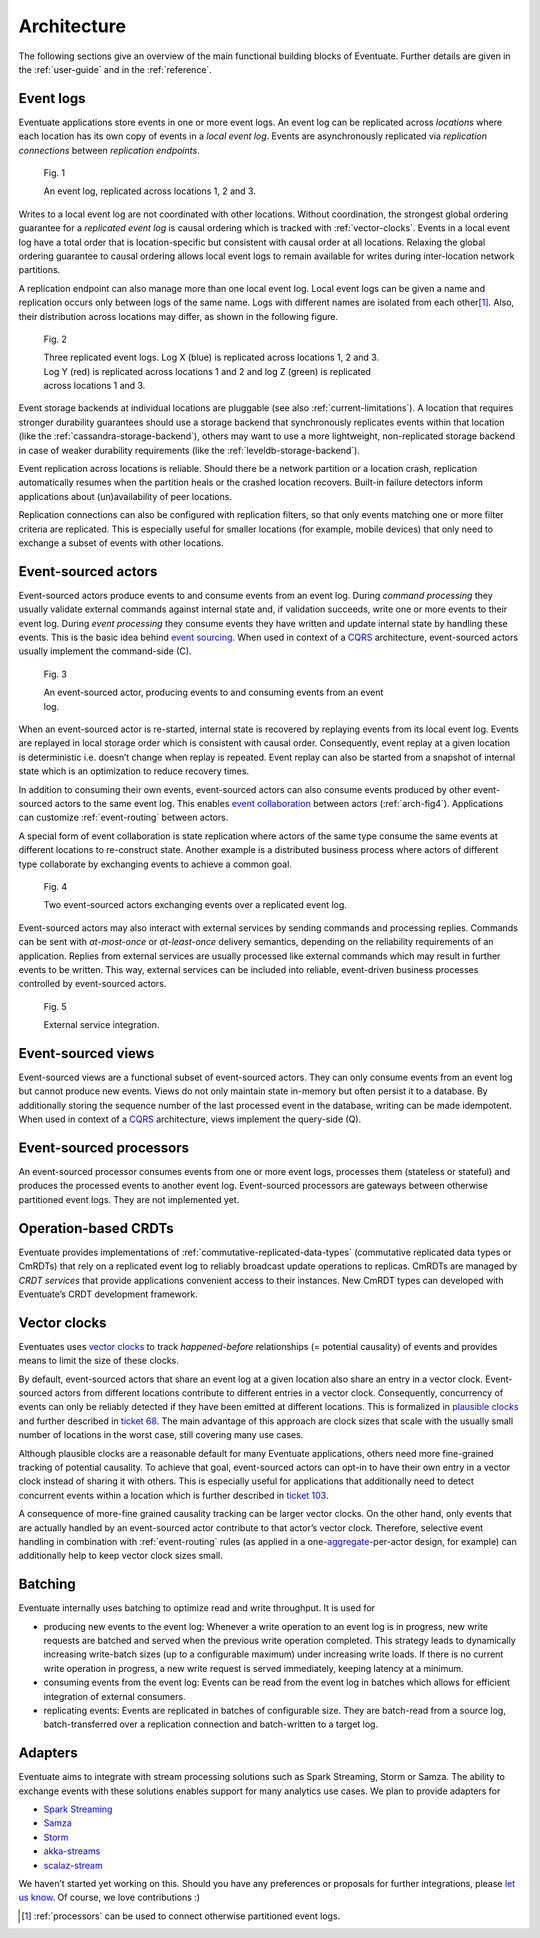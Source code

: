 .. _architecture:

------------
Architecture
------------

The following sections give an overview of the main functional building blocks of Eventuate. Further details are given in the :ref:`user-guide` and in the :ref:`reference`.

.. _event-logs:

Event logs
----------

Eventuate applications store events in one or more event logs. An event log can be replicated across *locations* where each location has its own copy of events in a *local event log*. Events are asynchronously replicated via *replication connections* between *replication endpoints*.

.. figure:: images/architecture-1.png
   :figwidth: 70%

   Fig. 1

   An event log, replicated across locations 1, 2 and 3.

Writes to a local event log are not coordinated with other locations. Without coordination, the strongest global ordering guarantee for a *replicated event log* is causal ordering which is tracked with :ref:`vector-clocks`. Events in a local event log have a total order that is location-specific but consistent with causal order at all locations. Relaxing the global ordering guarantee to causal ordering allows local event logs to remain available for writes during inter-location network partitions.

A replication endpoint can also manage more than one local event log. Local event logs can be given a name and replication occurs only between logs of the same name. Logs with different names are isolated from each other\ [#]_. Also, their distribution across locations may differ, as shown in the following figure.

.. figure:: images/architecture-2.png
   :figwidth: 70%

   Fig. 2

   Three replicated event logs. Log X (blue) is replicated across locations 1, 2 and 3. Log Y (red) is replicated across locations 1 and 2 and log Z (green) is replicated across locations 1 and 3.

Event storage backends at individual locations are pluggable (see also :ref:`current-limitations`). A location that requires stronger durability guarantees should use a storage backend that synchronously replicates events within that location (like the :ref:`cassandra-storage-backend`), others may want to use a more lightweight, non-replicated storage backend in case of weaker durability requirements (like the :ref:`leveldb-storage-backend`).

Event replication across locations is reliable. Should there be a network partition or a location crash, replication automatically resumes when the partition heals or the crashed location recovers. Built-in failure detectors inform applications about (un)availability of peer locations.

Replication connections can also be configured with replication filters, so that only events matching one or more filter criteria are replicated. This is especially useful for smaller locations (for example, mobile devices) that only need to exchange a subset of events with other locations.

.. _event-sourced-actors:

Event-sourced actors
--------------------

Event-sourced actors produce events to and consume events from an event log. During *command processing* they usually validate external commands against internal state and, if validation succeeds, write one or more events to their event log. During *event processing* they consume events they have written and update internal state by handling these events. This is the basic idea behind `event sourcing`_. When used in context of a `CQRS`_ architecture, event-sourced actors usually implement the command-side (C).

.. figure:: images/architecture-3.png
   :figwidth: 70%

   Fig. 3

   An event-sourced actor, producing events to and consuming events from an event log.

When an event-sourced actor is re-started, internal state is recovered by replaying events from its local event log. Events are replayed in local storage order which is consistent with causal order. Consequently, event replay at a given location is deterministic i.e. doesn’t change when replay is repeated. Event replay can also be started from a snapshot of internal state which is an optimization to reduce recovery times.

In addition to consuming their own events, event-sourced actors can also consume events produced by other event-sourced actors to the same event log. This enables `event collaboration`_ between actors (:ref:`arch-fig4`). Applications can customize :ref:`event-routing` between actors.

A special form of event collaboration is state replication where actors of the same type consume the same events at different locations to re-construct state. Another example is a distributed business process where actors of different type collaborate by exchanging events to achieve a common goal.

.. _arch-fig4:

.. figure:: images/architecture-4.png
   :figwidth: 70%

   Fig. 4 

   Two event-sourced actors exchanging events over a replicated event log.

Event-sourced actors may also interact with external services by sending commands and processing replies. Commands can be sent with *at-most-once* or *at-least-once* delivery semantics, depending on the reliability requirements of an application. Replies from external services are usually processed like external commands which may result in further events to be written. This way, external services can be included into reliable, event-driven business processes controlled by event-sourced actors.

.. figure:: images/architecture-5.png
   :figwidth: 70%

   Fig. 5

   External service integration.

Event-sourced views
-------------------

Event-sourced views are a functional subset of event-sourced actors. They can only consume events from an event log but cannot produce new events. Views do not only maintain state in-memory but often persist it to a database. By additionally storing the sequence number of the last processed event in the database, writing can be made idempotent. When used in context of a `CQRS`_ architecture, views implement the query-side (Q).

.. _processors:

Event-sourced processors
------------------------

An event-sourced processor consumes events from one or more event logs, processes them (stateless or stateful) and produces the processed events to another event log. Event-sourced processors are gateways between otherwise partitioned event logs. They are not implemented yet.

.. _operation-based-crdts:

Operation-based CRDTs
---------------------

Eventuate provides implementations of :ref:`commutative-replicated-data-types` (commutative replicated data types or CmRDTs) that rely on a replicated event log to reliably broadcast update operations to replicas. CmRDTs are managed by *CRDT services* that provide applications convenient access to their instances. New CmRDT types can developed with Eventuate’s CRDT development framework.

.. _vector-clocks:

Vector clocks
-------------

Eventuates uses `vector clocks`_ to track *happened-before* relationships (= potential causality) of events and provides means to limit the size of these clocks. 

By default, event-sourced actors that share an event log at a given location also share an entry in a vector clock. Event-sourced actors from different locations contribute to different entries in a vector clock. Consequently, concurrency of events can only be reliably detected if they have been emitted at different locations. This is formalized in `plausible clocks`_ and further described in `ticket 68`_. The main advantage of this approach are clock sizes that scale with the usually small number of locations in the worst case, still covering many use cases.

Although plausible clocks are a reasonable default for many Eventuate applications, others need more fine-grained tracking of potential causality. To achieve that goal, event-sourced actors can opt-in to have their own entry in a vector clock instead of sharing it with others. This is especially useful for applications that additionally need to detect concurrent events within a location which is further described in `ticket 103`_.

A consequence of more-fine grained causality tracking can be larger vector clocks. On the other hand, only events that are actually handled by an event-sourced actor contribute to that actor’s vector clock. Therefore, selective event handling in combination with :ref:`event-routing` rules (as applied in a one-\ aggregate_-per-actor design, for example) can additionally help to keep vector clock sizes small.

.. _batching:

Batching
--------

Eventuate internally uses batching to optimize read and write throughput. It is used for

- producing new events to the event log: Whenever a write operation to an event log is in progress, new write requests are batched and served when the previous write operation completed. This strategy leads to dynamically increasing write-batch sizes (up to a configurable maximum) under increasing write loads. If there is no current write operation in progress, a new write request is served immediately, keeping latency at a minimum.

- consuming events from the event log: Events can be read from the event log in batches which allows for efficient integration of external consumers.

- replicating events: Events are replicated in batches of configurable size. They are batch-read from a source log, batch-transferred over a replication connection and batch-written to a target log.

.. _adapters:

Adapters
--------

Eventuate aims to integrate with stream processing solutions such as Spark Streaming, Storm or Samza. The ability to exchange events with these solutions enables support for many analytics use cases. We plan to provide adapters for

- `Spark Streaming`_
- Samza_
- Storm_
- akka-streams_
- scalaz-stream_

We haven’t started yet working on this. Should you have any preferences or proposals for further integrations, please `let us know`_. Of course, we love contributions :)

.. _CQRS: http://martinfowler.com/bliki/CQRS.html
.. _CRDT: http://en.wikipedia.org/wiki/Conflict-free_replicated_data_type

.. _akka-streams: http://doc.akka.io/docs/akka-stream-and-http-experimental/current/scala.html
.. _scalaz-stream: https://github.com/scalaz/scalaz-stream
.. _Spark Streaming: https://spark.apache.org/streaming/
.. _Samza: http://samza.apache.org/
.. _Storm: https://storm.apache.org/
.. _Apache Kafka: https://kafka.apache.org/

.. _vector clocks: http://en.wikipedia.org/wiki/Vector_clock
.. _plausible clocks: http://link.springer.com/article/10.1007%2Fs004460050065
.. _event sourcing: http://martinfowler.com/eaaDev/EventSourcing.html
.. _event collaboration: http://martinfowler.com/eaaDev/EventCollaboration.html
.. _aggregate: http://martinfowler.com/bliki/DDD_Aggregate.html

.. _ticket 68: https://github.com/RBMHTechnology/eventuate/issues/68
.. _ticket 103: https://github.com/RBMHTechnology/eventuate/issues/103
.. _let us know: https://groups.google.com/forum/#!forum/eventuate

.. [#] :ref:`processors` can be used to connect otherwise partitioned event logs.  


